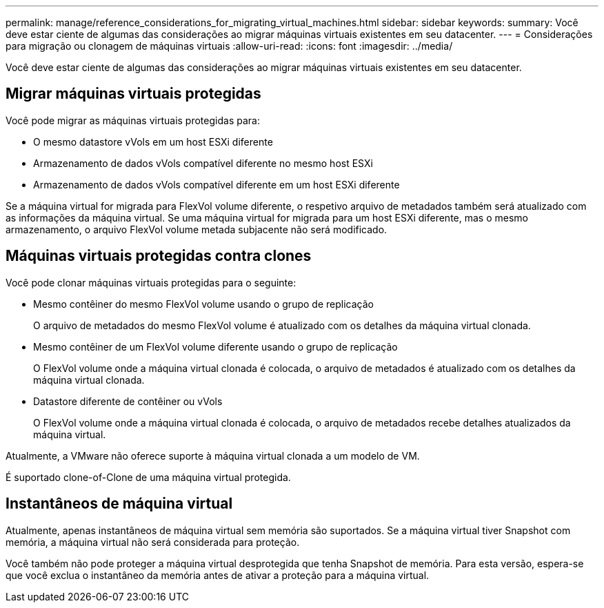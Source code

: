 ---
permalink: manage/reference_considerations_for_migrating_virtual_machines.html 
sidebar: sidebar 
keywords:  
summary: Você deve estar ciente de algumas das considerações ao migrar máquinas virtuais existentes em seu datacenter. 
---
= Considerações para migração ou clonagem de máquinas virtuais
:allow-uri-read: 
:icons: font
:imagesdir: ../media/


[role="lead"]
Você deve estar ciente de algumas das considerações ao migrar máquinas virtuais existentes em seu datacenter.



== Migrar máquinas virtuais protegidas

Você pode migrar as máquinas virtuais protegidas para:

* O mesmo datastore vVols em um host ESXi diferente
* Armazenamento de dados vVols compatível diferente no mesmo host ESXi
* Armazenamento de dados vVols compatível diferente em um host ESXi diferente


Se a máquina virtual for migrada para FlexVol volume diferente, o respetivo arquivo de metadados também será atualizado com as informações da máquina virtual. Se uma máquina virtual for migrada para um host ESXi diferente, mas o mesmo armazenamento, o arquivo FlexVol volume metada subjacente não será modificado.



== Máquinas virtuais protegidas contra clones

Você pode clonar máquinas virtuais protegidas para o seguinte:

* Mesmo contêiner do mesmo FlexVol volume usando o grupo de replicação
+
O arquivo de metadados do mesmo FlexVol volume é atualizado com os detalhes da máquina virtual clonada.

* Mesmo contêiner de um FlexVol volume diferente usando o grupo de replicação
+
O FlexVol volume onde a máquina virtual clonada é colocada, o arquivo de metadados é atualizado com os detalhes da máquina virtual clonada.

* Datastore diferente de contêiner ou vVols
+
O FlexVol volume onde a máquina virtual clonada é colocada, o arquivo de metadados recebe detalhes atualizados da máquina virtual.



Atualmente, a VMware não oferece suporte à máquina virtual clonada a um modelo de VM.

É suportado clone-of-Clone de uma máquina virtual protegida.



== Instantâneos de máquina virtual

Atualmente, apenas instantâneos de máquina virtual sem memória são suportados. Se a máquina virtual tiver Snapshot com memória, a máquina virtual não será considerada para proteção.

Você também não pode proteger a máquina virtual desprotegida que tenha Snapshot de memória. Para esta versão, espera-se que você exclua o instantâneo da memória antes de ativar a proteção para a máquina virtual.
